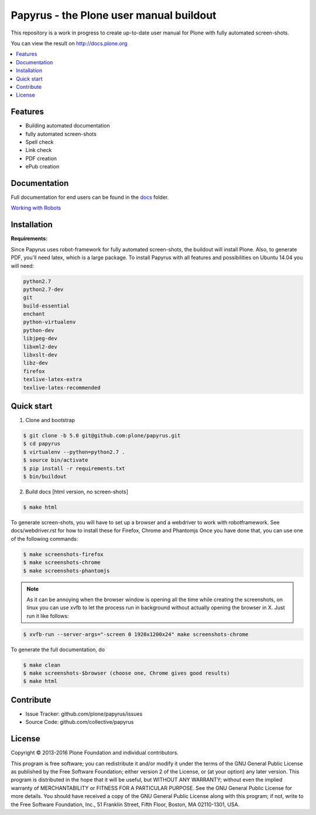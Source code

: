 Papyrus - the Plone user manual buildout
========================================

This repository is a work in progress to create up-to-date user manual for
Plone with fully automated screen-shots.

You can view the result on http://docs.plone.org

.. contents:: :local:


Features
---------
- Building automated documentation
- fully automated screen-shots
- Spell check
- Link check
- PDF creation
- ePub creation

Documentation
-------------

Full documentation for end users can be found in the `docs <https://github.com/plone/papyrus/tree/5.0/docs>`_ folder.

`Working with Robots <https://github.com/plone/papyrus/tree/5.0/docs/robots.rst>`_


Installation
------------

**Requirements:**

Since Papyrus uses robot-framework for fully automated screen-shots, the buildout will install Plone.
Also, to generate PDF, you'll need latex, which is a large package.
To install Papyrus with all features and possibilities on Ubuntu 14.04 you will need:

.. code-block:: bash

    python2.7
    python2.7-dev
    git
    build-essential
    enchant
    python-virtualenv
    python-dev
    libjpeg-dev
    libxml2-dev
    libxslt-dev
    libz-dev
    firefox
    texlive-latex-extra
    texlive-latex-recommended

Quick start
-----------

1. Clone and bootstrap

.. code:: bash

	$ git clone -b 5.0 git@github.com:plone/papyrus.git
	$ cd papyrus
	$ virtualenv --python=python2.7 .
	$ source bin/activate
	$ pip install -r requirements.txt
	$ bin/buildout

2. Build docs [html version, no screen-shots]

.. code:: bash

    $ make html

To generate screen-shots, you will have to set up a browser and a webdriver to work with robotframework.
See docs/webdriver.rst for how to install these for Firefox, Chrome and Phantomjs
Once you have done that, you can use one of the following commands:

.. code:: bash

    $ make screenshots-firefox
    $ make screenshots-chrome
    $ make screenshots-phantomjs

.. note::

    As it can be annoying when the browser window is opening all the time while creating the screenshots, on linux you can use xvfb to let the process run in background without actually opening the browser in X.
    Just run it like follows:

.. code:: bash

    $ xvfb-run --server-args="-screen 0 1920x1200x24" make screenshots-chrome

To generate the full documentation, do

.. code:: bash

    $ make clean
    $ make screenshots-$browser (choose one, Chrome gives good results)
    $ make html

Contribute
----------

- Issue Tracker: github.com/plone/papyrus/issues
- Source Code: github.com/collective/papyrus

License
-------

Copyright © 2013-2016 Plone Foundation and individual contributors.

This program is free software; you can redistribute it and/or
modify it under the terms of the GNU General Public License
as published by the Free Software Foundation; either version 2
of the License, or (at your option) any later version.
This program is distributed in the hope that it will be useful,
but WITHOUT ANY WARRANTY; without even the implied warranty of
MERCHANTABILITY or FITNESS FOR A PARTICULAR PURPOSE. See the
GNU General Public License for more details.
You should have received a copy of the GNU General Public License
along with this program; if not, write to the Free Software
Foundation, Inc., 51 Franklin Street, Fifth Floor, Boston, MA 02110-1301,
USA.
